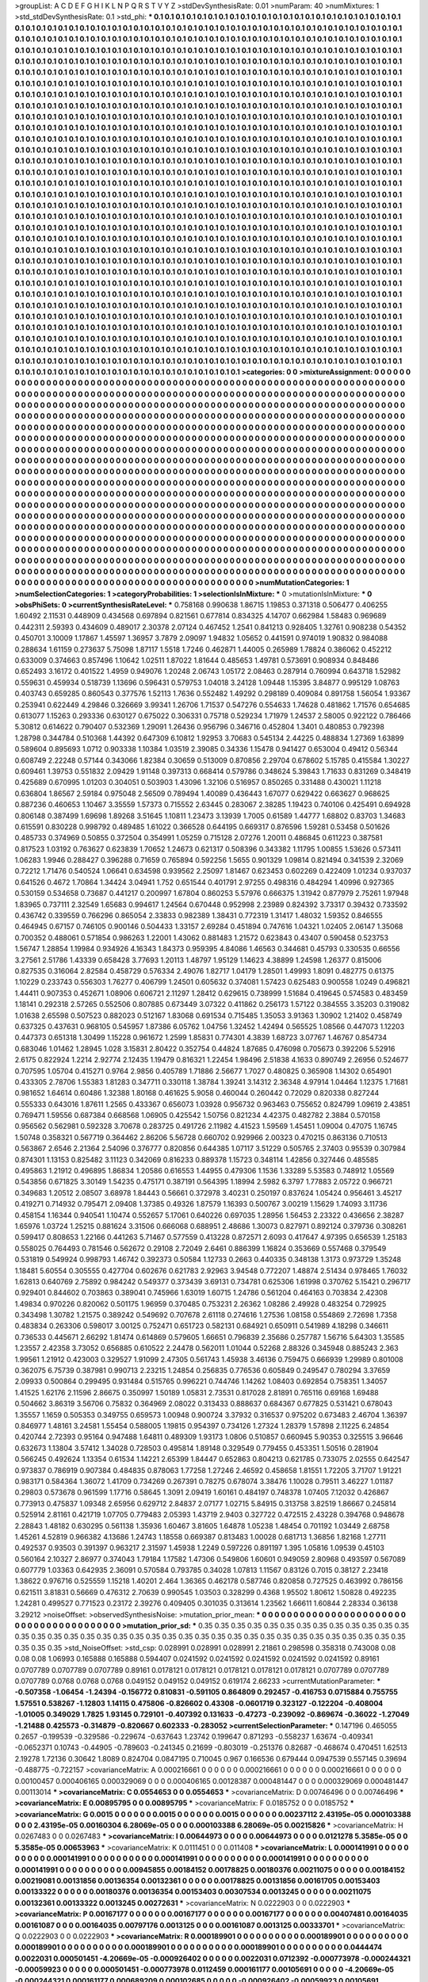 >groupList:
A C D E F G H I K L
N P Q R S T V Y Z 
>stdDevSynthesisRate:
0.01 
>numParam:
40
>numMixtures:
1
>std_stdDevSynthesisRate:
0.1
>std_phi:
***
0.1 0.1 0.1 0.1 0.1 0.1 0.1 0.1 0.1 0.1
0.1 0.1 0.1 0.1 0.1 0.1 0.1 0.1 0.1 0.1
0.1 0.1 0.1 0.1 0.1 0.1 0.1 0.1 0.1 0.1
0.1 0.1 0.1 0.1 0.1 0.1 0.1 0.1 0.1 0.1
0.1 0.1 0.1 0.1 0.1 0.1 0.1 0.1 0.1 0.1
0.1 0.1 0.1 0.1 0.1 0.1 0.1 0.1 0.1 0.1
0.1 0.1 0.1 0.1 0.1 0.1 0.1 0.1 0.1 0.1
0.1 0.1 0.1 0.1 0.1 0.1 0.1 0.1 0.1 0.1
0.1 0.1 0.1 0.1 0.1 0.1 0.1 0.1 0.1 0.1
0.1 0.1 0.1 0.1 0.1 0.1 0.1 0.1 0.1 0.1
0.1 0.1 0.1 0.1 0.1 0.1 0.1 0.1 0.1 0.1
0.1 0.1 0.1 0.1 0.1 0.1 0.1 0.1 0.1 0.1
0.1 0.1 0.1 0.1 0.1 0.1 0.1 0.1 0.1 0.1
0.1 0.1 0.1 0.1 0.1 0.1 0.1 0.1 0.1 0.1
0.1 0.1 0.1 0.1 0.1 0.1 0.1 0.1 0.1 0.1
0.1 0.1 0.1 0.1 0.1 0.1 0.1 0.1 0.1 0.1
0.1 0.1 0.1 0.1 0.1 0.1 0.1 0.1 0.1 0.1
0.1 0.1 0.1 0.1 0.1 0.1 0.1 0.1 0.1 0.1
0.1 0.1 0.1 0.1 0.1 0.1 0.1 0.1 0.1 0.1
0.1 0.1 0.1 0.1 0.1 0.1 0.1 0.1 0.1 0.1
0.1 0.1 0.1 0.1 0.1 0.1 0.1 0.1 0.1 0.1
0.1 0.1 0.1 0.1 0.1 0.1 0.1 0.1 0.1 0.1
0.1 0.1 0.1 0.1 0.1 0.1 0.1 0.1 0.1 0.1
0.1 0.1 0.1 0.1 0.1 0.1 0.1 0.1 0.1 0.1
0.1 0.1 0.1 0.1 0.1 0.1 0.1 0.1 0.1 0.1
0.1 0.1 0.1 0.1 0.1 0.1 0.1 0.1 0.1 0.1
0.1 0.1 0.1 0.1 0.1 0.1 0.1 0.1 0.1 0.1
0.1 0.1 0.1 0.1 0.1 0.1 0.1 0.1 0.1 0.1
0.1 0.1 0.1 0.1 0.1 0.1 0.1 0.1 0.1 0.1
0.1 0.1 0.1 0.1 0.1 0.1 0.1 0.1 0.1 0.1
0.1 0.1 0.1 0.1 0.1 0.1 0.1 0.1 0.1 0.1
0.1 0.1 0.1 0.1 0.1 0.1 0.1 0.1 0.1 0.1
0.1 0.1 0.1 0.1 0.1 0.1 0.1 0.1 0.1 0.1
0.1 0.1 0.1 0.1 0.1 0.1 0.1 0.1 0.1 0.1
0.1 0.1 0.1 0.1 0.1 0.1 0.1 0.1 0.1 0.1
0.1 0.1 0.1 0.1 0.1 0.1 0.1 0.1 0.1 0.1
0.1 0.1 0.1 0.1 0.1 0.1 0.1 0.1 0.1 0.1
0.1 0.1 0.1 0.1 0.1 0.1 0.1 0.1 0.1 0.1
0.1 0.1 0.1 0.1 0.1 0.1 0.1 0.1 0.1 0.1
0.1 0.1 0.1 0.1 0.1 0.1 0.1 0.1 0.1 0.1
0.1 0.1 0.1 0.1 0.1 0.1 0.1 0.1 0.1 0.1
0.1 0.1 0.1 0.1 0.1 0.1 0.1 0.1 0.1 0.1
0.1 0.1 0.1 0.1 0.1 0.1 0.1 0.1 0.1 0.1
0.1 0.1 0.1 0.1 0.1 0.1 0.1 0.1 0.1 0.1
0.1 0.1 0.1 0.1 0.1 0.1 0.1 0.1 0.1 0.1
0.1 0.1 0.1 0.1 0.1 0.1 0.1 0.1 0.1 0.1
0.1 0.1 0.1 0.1 0.1 0.1 0.1 0.1 0.1 0.1
0.1 0.1 0.1 0.1 0.1 0.1 0.1 0.1 0.1 0.1
0.1 0.1 0.1 0.1 0.1 0.1 0.1 0.1 0.1 0.1
0.1 0.1 0.1 0.1 0.1 0.1 0.1 0.1 0.1 0.1
0.1 0.1 0.1 0.1 0.1 0.1 0.1 0.1 0.1 0.1
0.1 0.1 0.1 0.1 0.1 0.1 0.1 0.1 0.1 0.1
0.1 0.1 0.1 0.1 0.1 0.1 0.1 0.1 0.1 0.1
0.1 0.1 0.1 0.1 0.1 0.1 0.1 0.1 0.1 0.1
0.1 0.1 0.1 0.1 0.1 0.1 0.1 0.1 0.1 0.1
0.1 0.1 0.1 0.1 0.1 0.1 0.1 0.1 0.1 0.1
0.1 0.1 0.1 0.1 0.1 0.1 0.1 0.1 0.1 0.1
0.1 0.1 0.1 0.1 0.1 0.1 0.1 0.1 0.1 0.1
0.1 0.1 0.1 0.1 0.1 0.1 0.1 0.1 0.1 0.1
0.1 0.1 0.1 0.1 0.1 0.1 0.1 0.1 0.1 0.1
0.1 0.1 0.1 0.1 0.1 0.1 0.1 0.1 0.1 0.1
0.1 0.1 0.1 0.1 0.1 0.1 0.1 0.1 0.1 0.1
0.1 0.1 0.1 0.1 0.1 0.1 0.1 0.1 0.1 0.1
0.1 0.1 0.1 0.1 0.1 0.1 0.1 0.1 0.1 0.1
0.1 0.1 0.1 0.1 0.1 0.1 0.1 0.1 0.1 0.1
0.1 0.1 0.1 0.1 0.1 0.1 0.1 0.1 0.1 0.1
0.1 0.1 0.1 0.1 0.1 0.1 0.1 0.1 0.1 0.1
0.1 0.1 0.1 0.1 0.1 0.1 0.1 0.1 0.1 0.1
0.1 0.1 0.1 0.1 0.1 0.1 0.1 0.1 0.1 0.1
0.1 0.1 0.1 0.1 0.1 0.1 0.1 0.1 0.1 0.1
0.1 0.1 0.1 0.1 0.1 0.1 0.1 0.1 0.1 0.1
0.1 0.1 0.1 0.1 0.1 0.1 0.1 0.1 0.1 0.1
0.1 0.1 0.1 0.1 0.1 0.1 0.1 0.1 0.1 0.1
0.1 0.1 0.1 0.1 0.1 0.1 0.1 0.1 0.1 0.1
0.1 0.1 0.1 0.1 0.1 0.1 0.1 0.1 0.1 0.1
0.1 0.1 0.1 0.1 0.1 0.1 0.1 0.1 0.1 0.1
0.1 0.1 0.1 0.1 0.1 0.1 0.1 0.1 0.1 0.1
0.1 0.1 0.1 0.1 0.1 0.1 0.1 0.1 0.1 0.1
0.1 0.1 0.1 0.1 0.1 0.1 0.1 0.1 0.1 0.1
0.1 0.1 0.1 0.1 0.1 0.1 0.1 0.1 0.1 0.1
0.1 0.1 0.1 0.1 0.1 0.1 0.1 0.1 0.1 0.1
0.1 0.1 0.1 0.1 0.1 0.1 0.1 0.1 0.1 0.1
0.1 0.1 0.1 0.1 0.1 0.1 0.1 0.1 0.1 0.1
0.1 0.1 0.1 0.1 0.1 0.1 0.1 0.1 0.1 0.1
0.1 0.1 0.1 0.1 0.1 0.1 0.1 0.1 0.1 0.1
0.1 0.1 0.1 0.1 0.1 0.1 0.1 0.1 0.1 0.1
0.1 0.1 0.1 0.1 0.1 0.1 0.1 0.1 0.1 0.1
0.1 0.1 0.1 0.1 0.1 0.1 0.1 0.1 0.1 0.1
0.1 0.1 0.1 0.1 0.1 0.1 0.1 0.1 0.1 0.1
0.1 0.1 0.1 0.1 0.1 0.1 0.1 0.1 0.1 0.1
0.1 0.1 0.1 0.1 0.1 0.1 0.1 0.1 0.1 0.1
0.1 0.1 0.1 0.1 0.1 0.1 0.1 0.1 0.1 0.1
0.1 0.1 0.1 0.1 0.1 0.1 0.1 0.1 0.1 0.1
0.1 0.1 0.1 0.1 0.1 0.1 0.1 0.1 0.1 0.1
0.1 0.1 0.1 0.1 0.1 0.1 0.1 0.1 0.1 0.1
0.1 0.1 0.1 0.1 0.1 0.1 0.1 0.1 0.1 0.1
0.1 0.1 0.1 0.1 0.1 0.1 0.1 0.1 0.1 0.1
0.1 0.1 0.1 0.1 0.1 0.1 0.1 0.1 0.1 0.1
0.1 0.1 0.1 0.1 0.1 0.1 0.1 0.1 0.1 0.1
0.1 0.1 0.1 0.1 0.1 0.1 0.1 0.1 0.1 0.1
0.1 0.1 0.1 0.1 0.1 0.1 0.1 0.1 0.1 0.1
0.1 0.1 0.1 0.1 0.1 0.1 0.1 0.1 0.1 0.1
0.1 0.1 0.1 0.1 0.1 0.1 0.1 0.1 0.1 0.1
0.1 0.1 0.1 0.1 0.1 0.1 0.1 0.1 0.1 0.1
0.1 0.1 0.1 0.1 0.1 0.1 0.1 0.1 0.1 0.1
0.1 0.1 0.1 0.1 0.1 0.1 0.1 0.1 0.1 0.1
0.1 0.1 0.1 0.1 0.1 0.1 0.1 0.1 0.1 0.1
0.1 0.1 0.1 0.1 0.1 0.1 0.1 0.1 0.1 0.1
0.1 0.1 0.1 0.1 0.1 0.1 0.1 0.1 0.1 0.1
0.1 0.1 0.1 0.1 0.1 0.1 0.1 0.1 0.1 0.1
0.1 0.1 0.1 0.1 0.1 0.1 0.1 0.1 0.1 0.1
0.1 0.1 0.1 0.1 0.1 0.1 0.1 0.1 0.1 0.1
0.1 0.1 0.1 0.1 0.1 0.1 0.1 0.1 0.1 0.1
0.1 0.1 0.1 0.1 0.1 0.1 0.1 0.1 0.1 0.1
0.1 0.1 0.1 0.1 0.1 0.1 0.1 0.1 0.1 0.1
0.1 0.1 0.1 0.1 0.1 0.1 0.1 0.1 0.1 0.1
>categories:
0 0
>mixtureAssignment:
0 0 0 0 0 0 0 0 0 0 0 0 0 0 0 0 0 0 0 0 0 0 0 0 0 0 0 0 0 0 0 0 0 0 0 0 0 0 0 0 0 0 0 0 0 0 0 0 0 0
0 0 0 0 0 0 0 0 0 0 0 0 0 0 0 0 0 0 0 0 0 0 0 0 0 0 0 0 0 0 0 0 0 0 0 0 0 0 0 0 0 0 0 0 0 0 0 0 0 0
0 0 0 0 0 0 0 0 0 0 0 0 0 0 0 0 0 0 0 0 0 0 0 0 0 0 0 0 0 0 0 0 0 0 0 0 0 0 0 0 0 0 0 0 0 0 0 0 0 0
0 0 0 0 0 0 0 0 0 0 0 0 0 0 0 0 0 0 0 0 0 0 0 0 0 0 0 0 0 0 0 0 0 0 0 0 0 0 0 0 0 0 0 0 0 0 0 0 0 0
0 0 0 0 0 0 0 0 0 0 0 0 0 0 0 0 0 0 0 0 0 0 0 0 0 0 0 0 0 0 0 0 0 0 0 0 0 0 0 0 0 0 0 0 0 0 0 0 0 0
0 0 0 0 0 0 0 0 0 0 0 0 0 0 0 0 0 0 0 0 0 0 0 0 0 0 0 0 0 0 0 0 0 0 0 0 0 0 0 0 0 0 0 0 0 0 0 0 0 0
0 0 0 0 0 0 0 0 0 0 0 0 0 0 0 0 0 0 0 0 0 0 0 0 0 0 0 0 0 0 0 0 0 0 0 0 0 0 0 0 0 0 0 0 0 0 0 0 0 0
0 0 0 0 0 0 0 0 0 0 0 0 0 0 0 0 0 0 0 0 0 0 0 0 0 0 0 0 0 0 0 0 0 0 0 0 0 0 0 0 0 0 0 0 0 0 0 0 0 0
0 0 0 0 0 0 0 0 0 0 0 0 0 0 0 0 0 0 0 0 0 0 0 0 0 0 0 0 0 0 0 0 0 0 0 0 0 0 0 0 0 0 0 0 0 0 0 0 0 0
0 0 0 0 0 0 0 0 0 0 0 0 0 0 0 0 0 0 0 0 0 0 0 0 0 0 0 0 0 0 0 0 0 0 0 0 0 0 0 0 0 0 0 0 0 0 0 0 0 0
0 0 0 0 0 0 0 0 0 0 0 0 0 0 0 0 0 0 0 0 0 0 0 0 0 0 0 0 0 0 0 0 0 0 0 0 0 0 0 0 0 0 0 0 0 0 0 0 0 0
0 0 0 0 0 0 0 0 0 0 0 0 0 0 0 0 0 0 0 0 0 0 0 0 0 0 0 0 0 0 0 0 0 0 0 0 0 0 0 0 0 0 0 0 0 0 0 0 0 0
0 0 0 0 0 0 0 0 0 0 0 0 0 0 0 0 0 0 0 0 0 0 0 0 0 0 0 0 0 0 0 0 0 0 0 0 0 0 0 0 0 0 0 0 0 0 0 0 0 0
0 0 0 0 0 0 0 0 0 0 0 0 0 0 0 0 0 0 0 0 0 0 0 0 0 0 0 0 0 0 0 0 0 0 0 0 0 0 0 0 0 0 0 0 0 0 0 0 0 0
0 0 0 0 0 0 0 0 0 0 0 0 0 0 0 0 0 0 0 0 0 0 0 0 0 0 0 0 0 0 0 0 0 0 0 0 0 0 0 0 0 0 0 0 0 0 0 0 0 0
0 0 0 0 0 0 0 0 0 0 0 0 0 0 0 0 0 0 0 0 0 0 0 0 0 0 0 0 0 0 0 0 0 0 0 0 0 0 0 0 0 0 0 0 0 0 0 0 0 0
0 0 0 0 0 0 0 0 0 0 0 0 0 0 0 0 0 0 0 0 0 0 0 0 0 0 0 0 0 0 0 0 0 0 0 0 0 0 0 0 0 0 0 0 0 0 0 0 0 0
0 0 0 0 0 0 0 0 0 0 0 0 0 0 0 0 0 0 0 0 0 0 0 0 0 0 0 0 0 0 0 0 0 0 0 0 0 0 0 0 0 0 0 0 0 0 0 0 0 0
0 0 0 0 0 0 0 0 0 0 0 0 0 0 0 0 0 0 0 0 0 0 0 0 0 0 0 0 0 0 0 0 0 0 0 0 0 0 0 0 0 0 0 0 0 0 0 0 0 0
0 0 0 0 0 0 0 0 0 0 0 0 0 0 0 0 0 0 0 0 0 0 0 0 0 0 0 0 0 0 0 0 0 0 0 0 0 0 0 0 0 0 0 0 0 0 0 0 0 0
0 0 0 0 0 0 0 0 0 0 0 0 0 0 0 0 0 0 0 0 0 0 0 0 0 0 0 0 0 0 0 0 0 0 0 0 0 0 0 0 0 0 0 0 0 0 0 0 0 0
0 0 0 0 0 0 0 0 0 0 0 0 0 0 0 0 0 0 0 0 0 0 0 0 0 0 0 0 0 0 0 0 0 0 0 0 0 0 0 0 0 0 0 0 0 0 0 0 0 0
0 0 0 0 0 0 0 0 0 0 0 0 0 0 0 0 0 0 0 0 0 0 0 0 0 0 0 0 0 0 0 0 0 0 0 0 0 0 0 0 0 0 0 0 0 0 0 0 0 0
0 0 0 0 0 0 0 0 0 0 
>numMutationCategories:
1
>numSelectionCategories:
1
>categoryProbabilities:
1 
>selectionIsInMixture:
***
0 
>mutationIsInMixture:
***
0 
>obsPhiSets:
0
>currentSynthesisRateLevel:
***
0.758168 0.990638 1.86715 1.19853 0.371318 0.506477 0.406255 1.60492 2.11531 0.448909
0.434568 0.697894 0.821561 0.677814 0.834325 4.14707 0.662984 1.58483 0.969689 0.442311
2.59393 0.434609 0.489017 2.30378 2.07124 0.467452 1.2541 0.841213 0.928405 1.32761
0.908238 0.54352 0.450701 3.10009 1.17867 1.45597 1.36957 3.7879 2.09097 1.94832
1.05652 0.441591 0.974019 1.90832 0.984088 0.288634 1.61159 0.273637 5.75098 1.87117
1.5518 1.7246 0.462871 1.44005 0.265989 1.78824 0.386062 0.452212 0.633009 0.374663
0.857496 1.10642 1.02511 1.87022 1.81644 0.485653 1.49781 0.573691 0.908934 0.848486
0.652493 3.16172 0.401522 1.4959 0.949076 1.20248 2.06743 1.05172 2.08463 0.287914
0.760994 0.643718 1.52982 0.559631 0.459934 0.518739 1.13696 0.596431 0.579753 1.04018
3.24128 1.09448 1.15395 3.84877 0.995129 1.08763 0.403743 0.659285 0.860543 0.377576
1.52113 1.7636 0.552482 1.49292 0.298189 0.409084 0.891758 1.56054 1.93367 0.253941
0.622449 4.29846 0.326669 3.99341 1.26706 1.71537 0.547276 0.554633 1.74628 0.481862
1.71576 0.654685 0.613077 1.15263 0.293336 0.630127 0.675022 0.306331 0.75718 0.529234
1.71979 1.24537 2.58005 0.922122 0.786466 5.30812 0.614622 0.790407 0.532369 1.29091
1.26436 0.956796 0.346716 0.452804 1.3401 0.480853 0.792398 1.28798 0.344784 0.510368
1.44392 0.647309 6.10812 1.92953 3.70683 0.545134 2.44225 0.488834 1.27369 1.63899
0.589604 0.895693 1.0712 0.903338 1.10384 1.03519 2.39085 0.34336 1.15478 0.941427
0.653004 0.49412 0.56344 0.608749 2.22248 0.57144 0.343066 1.82384 0.30659 0.513009
0.870856 2.29704 0.678602 5.15785 0.415584 1.30227 0.609461 1.39753 0.551832 2.09429
1.91148 0.397313 0.668414 0.579786 0.348624 5.39843 1.71633 0.831269 0.348419 0.425689
0.670995 1.01203 0.304051 0.503903 1.43096 1.32106 0.516957 0.850265 0.331488 0.430021
1.11218 0.636804 1.86567 2.59184 0.975048 2.56509 0.789494 1.40089 0.436443 1.67077
0.629422 0.663627 0.968625 0.887236 0.460653 1.10467 3.35559 1.57373 0.715552 2.63445
0.283067 2.38285 1.19423 0.740106 0.425491 0.694928 0.806148 0.387499 1.69698 1.89268
3.51645 1.10811 1.23473 3.13939 1.7005 0.61589 1.44777 1.68802 0.83703 1.34683
0.615591 0.830228 0.998792 0.489485 1.61022 0.366528 0.644195 0.669317 0.876596 1.59281
0.53458 0.501626 0.485733 0.374969 0.50855 0.372504 0.354991 1.05259 0.715128 2.07276
1.20011 0.486845 0.611223 0.387581 0.817523 1.03192 0.763627 0.623839 1.70652 1.24673
0.621317 0.508396 0.343382 1.11795 1.00855 1.53626 0.573411 1.06283 1.9946 0.288427
0.396288 0.71659 0.765894 0.592256 1.5655 0.901329 1.09814 0.821494 0.341539 2.32069
0.72212 1.71476 0.540524 1.06641 0.634598 0.939562 2.25097 1.81467 0.623453 0.602269
0.422409 1.01234 0.937037 0.641526 0.4672 1.70864 1.34424 3.04941 1.752 0.651544
0.401791 2.97255 0.498316 0.484294 1.40996 0.927365 0.530159 0.534658 0.73687 0.441217
0.200997 1.67804 0.860253 5.57976 0.666375 1.31942 0.877979 2.75261 1.97948 1.83965
0.737111 2.32549 1.65683 0.994617 1.24564 0.670448 0.952998 2.23989 0.824392 3.73317
0.39432 0.733592 0.436742 0.339559 0.766296 0.865054 2.33833 0.982389 1.38431 0.772319
1.31417 1.48032 1.59352 0.846555 0.464945 0.67157 0.746105 0.900146 0.504433 1.33157
2.69284 0.451894 0.747616 1.04321 1.02405 2.06147 1.35068 0.700352 0.488061 0.571854
0.986263 1.22001 1.43062 0.881483 1.21572 0.623843 0.43407 0.590458 0.523753 1.56747
1.28854 1.19984 0.934926 4.16343 1.84373 0.959395 4.84086 1.46563 0.344681 0.45793
0.330535 0.66556 3.27561 2.51786 1.43339 0.658428 3.77693 1.20113 1.48797 1.95129
1.14623 4.38899 1.24598 1.26377 0.815006 0.827535 0.316064 2.82584 0.458729 0.576334
2.49076 1.82717 1.04179 1.28501 1.49993 1.8091 0.482775 0.61375 1.10229 0.233743
0.556303 1.76277 0.406799 1.24501 0.605632 0.374081 1.57423 0.625483 0.900558 1.0249
0.496821 1.44411 0.907353 0.452671 1.08906 0.606721 2.11297 1.28412 0.629615 0.738999
1.51684 0.419645 0.574583 0.483459 1.18141 0.292318 2.57265 0.552506 0.807885 0.673449
3.07322 0.411862 0.256173 1.57122 0.384555 3.35203 0.319082 1.01638 2.65598 0.507523
0.882023 0.512167 1.83068 0.691534 0.715485 1.35053 3.91363 1.30902 1.21402 0.458749
0.637325 0.437631 0.968105 0.545957 1.87386 6.05762 1.04756 1.32452 1.42494 0.565525
1.08566 0.447073 1.12203 0.447373 0.651318 1.30499 1.15228 0.961672 1.2599 1.85831
0.774301 4.3839 1.68723 3.07767 1.46767 0.854734 0.683046 1.01462 1.28945 1.028
3.15831 2.80422 0.352754 0.44824 1.87685 0.476098 0.705673 0.392206 5.52916 2.6175
0.822924 1.2214 2.92774 2.12435 1.19479 0.816321 1.22454 1.98496 2.51838 4.1633
0.890749 2.26956 0.524677 0.707595 1.05704 0.415271 0.9764 2.9856 0.405789 1.71886
2.56677 1.7027 0.480825 0.365908 1.14302 0.654901 0.433305 2.78706 1.55383 1.81283
0.347711 0.330118 1.38784 1.39241 3.14312 2.36348 4.97914 1.04464 1.12375 1.71681
0.981652 1.64614 0.60486 1.32388 1.80168 0.461625 5.9058 0.460044 0.260442 0.72029
0.820338 0.827244 0.555333 0.643016 1.87611 1.2565 0.433367 0.656073 1.03928 0.956732
0.963463 0.755652 0.824799 1.09619 2.43851 0.769471 1.59556 0.687384 0.668568 1.06905
0.425542 1.50756 0.821234 4.42375 0.482782 2.3884 0.570158 0.956562 0.562981 0.592328
3.70678 0.283725 0.491726 2.11982 4.41523 1.59569 1.45451 1.09004 0.47075 1.16745
1.50748 0.358321 0.567719 0.364462 2.86206 5.56728 0.660702 0.929966 2.00323 0.470215
0.863136 0.710513 0.563867 2.6546 2.21364 2.54096 0.376777 0.820856 0.644385 1.07117
3.51229 0.505765 2.37403 0.95539 0.307984 0.874301 1.13153 0.825482 3.11123 0.342069
0.816233 0.889378 1.15723 0.348114 1.42856 0.327446 0.485585 0.495863 1.21912 0.496895
1.86834 1.20586 0.616553 1.44955 0.479306 1.1536 1.33289 5.53583 0.748912 1.05569
0.543856 0.671825 3.30149 1.54235 0.475171 0.387191 0.564395 1.18994 2.5982 6.3797
1.77883 2.05722 0.966721 0.349683 1.20512 2.08507 3.68978 1.84443 0.56661 0.372978
3.40231 0.250197 0.837624 1.05424 0.956461 3.45217 0.419271 0.714932 0.795471 2.09408
1.37385 0.49326 1.87579 1.16393 0.500767 3.00219 1.15629 1.74093 3.11736 0.458154
1.16344 0.940541 1.10474 0.552657 5.17061 0.640226 0.697035 1.28956 1.56453 2.23322
0.436656 2.38287 1.65976 1.03724 1.25215 0.881624 3.31506 0.666068 0.688951 2.48686
1.30073 0.827971 0.892124 0.379736 0.308261 0.599417 0.808653 1.22166 0.441263 5.71467
0.577559 0.413228 0.872571 2.6093 0.417647 4.97395 0.656539 1.25183 0.558025 0.764493
0.781546 0.562672 0.29108 2.72049 2.6461 0.886399 1.16824 0.353669 0.557468 0.379549
0.531819 0.549924 0.998793 1.46742 0.392373 0.50584 1.12733 0.2663 0.440335 0.348138
1.3173 0.973729 1.35248 1.18481 5.60554 0.305555 0.427704 0.602676 0.621783 2.92963
3.94548 0.772207 1.48874 2.51434 0.978465 1.76032 1.62813 0.640769 2.75892 0.984242
0.549377 0.373439 3.69131 0.734781 0.625306 1.61998 0.370762 5.15421 0.296717 0.929401
0.844602 0.703863 0.389041 0.745966 1.63019 1.60715 1.24786 0.561204 0.464163 0.703834
2.42308 1.49834 0.970226 0.820062 0.501175 1.96959 0.370485 0.753231 2.26362 1.08286
2.49928 0.483254 0.729925 0.343498 1.30782 1.21575 0.389242 0.549692 0.707678 2.61118
0.274616 1.27536 1.08158 0.554869 2.72698 1.7358 0.483834 0.263306 0.598017 3.00125
0.752471 0.651723 0.582131 0.684921 0.650911 0.541989 4.18298 0.346611 0.736533 0.445671
2.66292 1.81474 0.614869 0.579605 1.66651 0.796839 2.35686 0.257787 1.56716 5.64303
1.35585 1.23557 2.42358 3.73052 0.656885 0.610522 2.24478 0.562011 1.01044 0.52268
2.88326 0.345948 0.885243 2.363 1.99561 1.21912 0.423003 0.329527 1.91099 2.47305
0.561743 1.45938 3.46136 0.759475 0.666939 1.29989 0.801008 0.362075 6.75739 0.387981
0.990713 2.23215 1.24854 0.256835 0.776536 0.605849 0.249547 0.780294 3.37659 2.09933
0.500864 0.299495 0.931484 0.515765 0.996221 0.744746 1.14262 1.08403 0.692854 0.758351
1.34057 1.41525 1.62176 2.11596 2.86675 0.350997 1.50189 1.05831 2.73531 0.817028
2.81891 0.765116 0.69168 1.69488 0.504662 3.86319 3.56706 0.75832 0.364969 2.08022
0.313433 0.888637 0.684367 0.677825 0.531421 0.678043 1.35557 1.1659 0.505353 0.349755
0.659573 1.00948 0.900724 3.37932 0.316537 0.975202 0.673483 2.46704 1.36397 0.846977
1.48161 3.24581 1.55454 0.588005 1.19815 0.954397 0.734126 1.27324 1.28379 1.57898
2.11225 6.24854 0.420744 2.72393 0.95164 0.947488 1.64811 0.489309 1.93173 1.0806
0.510857 0.660945 5.90353 0.325515 3.96646 0.632673 1.13804 3.57412 1.34028 0.728503
0.495814 1.89148 0.329549 0.779455 0.453351 1.50516 0.281904 0.566245 0.492624 1.13354
0.61534 1.14221 2.65399 1.84447 0.652863 0.804213 0.621785 0.733075 2.02555 0.642547
0.973837 0.786919 0.907384 0.484835 0.878063 1.77258 1.27246 2.46592 0.458658 1.81551
1.72205 3.71707 1.91221 0.983171 0.584364 1.36072 1.41709 0.734269 0.267391 0.78275
0.678074 3.38476 1.10028 0.79511 3.46227 1.01187 0.29803 0.573678 0.961599 1.17716
0.58645 1.3091 2.09419 1.60161 0.484197 0.748378 1.07405 7.12032 0.426867 0.773913
0.475837 1.09348 2.65956 0.629712 2.84837 2.07177 1.02715 5.84915 0.313758 3.82519
1.86667 0.245814 0.525914 2.81161 0.421719 1.07705 0.779483 2.05393 1.43719 2.9403
0.327722 0.472515 2.43228 0.394768 0.948678 2.28843 1.48182 0.630295 0.561138 1.35936
1.60467 3.81605 1.64878 1.05238 1.48454 0.701192 1.03449 2.68758 1.45261 4.52819
0.966382 4.13686 1.24743 1.18558 0.669387 0.813483 1.00028 0.681713 1.36856 1.82168
1.27711 0.492537 0.93503 0.391397 0.963217 2.31597 1.45938 1.2249 0.597226 0.891197
1.395 1.05816 1.09539 0.45103 0.560164 2.10327 2.86977 0.374043 1.79184 1.17582
1.47306 0.549806 1.60601 0.949059 2.80968 0.493597 0.567089 0.607779 1.03363 0.642935
2.36091 0.570584 0.793785 0.34028 1.07813 1.11567 0.83126 0.7015 0.38127 2.23418
1.38622 0.976716 0.525559 1.15218 1.40201 2.464 1.36365 0.462178 0.587746 0.820858
0.727525 0.463992 0.786156 0.621511 3.81831 0.56669 0.476312 2.70639 0.990545 1.03503
0.328299 0.4368 1.95502 1.80612 1.50828 0.492235 1.24281 0.499527 0.771523 0.23172
2.39276 0.409405 0.301035 0.313614 1.23562 1.66611 1.60844 2.28334 0.36138 3.29212
>noiseOffset:
>observedSynthesisNoise:
>mutation_prior_mean:
***
0 0 0 0 0 0 0 0 0 0
0 0 0 0 0 0 0 0 0 0
0 0 0 0 0 0 0 0 0 0
0 0 0 0 0 0 0 0 0 0
>mutation_prior_sd:
***
0.35 0.35 0.35 0.35 0.35 0.35 0.35 0.35 0.35 0.35
0.35 0.35 0.35 0.35 0.35 0.35 0.35 0.35 0.35 0.35
0.35 0.35 0.35 0.35 0.35 0.35 0.35 0.35 0.35 0.35
0.35 0.35 0.35 0.35 0.35 0.35 0.35 0.35 0.35 0.35
>std_NoiseOffset:
>std_csp:
0.028991 0.028991 0.028991 2.21861 0.298598 0.358318 0.743008 0.08 0.08 0.08
1.06993 0.165888 0.165888 0.594407 0.0241592 0.0241592 0.0241592 0.0241592 0.0241592 0.89161
0.0707789 0.0707789 0.0707789 0.89161 0.0178121 0.0178121 0.0178121 0.0178121 0.0178121 0.0707789
0.0707789 0.0707789 0.0768 0.0768 0.0768 0.049152 0.049152 0.049152 0.619174 2.66233
>currentMutationParameter:
***
-0.507358 -1.06454 -1.24394 -0.156772 0.810831 -0.591105 0.864809 0.292457 -0.416753 0.0715884
0.755755 1.57551 0.538267 -1.12803 1.14115 0.475806 -0.826602 0.43308 -0.0601719 0.323127
-0.122204 -0.408004 -1.01005 0.349029 1.7825 1.93145 0.729101 -0.407392 0.131633 -0.47273
-0.239092 -0.869674 -0.36022 -1.27049 -1.21488 0.425573 -0.314879 -0.820667 0.602333 -0.283052
>currentSelectionParameter:
***
0.147196 0.465055 0.2657 -0.199539 -0.329586 -0.229674 -0.637643 1.23742 0.199647 0.871293
-0.558237 1.63674 -0.409341 -0.0652371 0.10743 -0.44905 -0.789603 -0.241345 0.21699 -0.803019
-0.251376 0.82687 -0.468674 0.470451 1.62513 2.19278 1.72136 0.30642 1.8089 0.824704
0.0847195 0.710045 0.967 0.166536 0.679444 0.0947539 0.557145 0.39694 -0.488775 -0.722157
>covarianceMatrix:
A
0.000216661	0	0	0	0	0	
0	0.000216661	0	0	0	0	
0	0	0.000216661	0	0	0	
0	0	0	0.00100457	0.000406165	0.000329069	
0	0	0	0.000406165	0.00128387	0.000481447	
0	0	0	0.000329069	0.000481447	0.00113014	
***
>covarianceMatrix:
C
0.0554653	0	
0	0.0554653	
***
>covarianceMatrix:
D
0.00746496	0	
0	0.00746496	
***
>covarianceMatrix:
E
0.00895795	0	
0	0.00895795	
***
>covarianceMatrix:
F
0.0185752	0	
0	0.0185752	
***
>covarianceMatrix:
G
0.0015	0	0	0	0	0	
0	0.0015	0	0	0	0	
0	0	0.0015	0	0	0	
0	0	0	0.00237112	2.43195e-05	0.000103388	
0	0	0	2.43195e-05	0.00160304	6.28069e-05	
0	0	0	0.000103388	6.28069e-05	0.00215826	
***
>covarianceMatrix:
H
0.0267483	0	
0	0.0267483	
***
>covarianceMatrix:
I
0.00644973	0	0	0	
0	0.00644973	0	0	
0	0	0.0121278	5.3585e-05	
0	0	5.3585e-05	0.00653963	
***
>covarianceMatrix:
K
0.0111451	0	
0	0.011408	
***
>covarianceMatrix:
L
0.000141991	0	0	0	0	0	0	0	0	0	
0	0.000141991	0	0	0	0	0	0	0	0	
0	0	0.000141991	0	0	0	0	0	0	0	
0	0	0	0.000141991	0	0	0	0	0	0	
0	0	0	0	0.000141991	0	0	0	0	0	
0	0	0	0	0	0.00945855	0.00184152	0.00178825	0.00180376	0.00211075	
0	0	0	0	0	0.00184152	0.00219081	0.00131856	0.00136354	0.00132361	
0	0	0	0	0	0.00178825	0.00131856	0.00161705	0.00153403	0.00133322	
0	0	0	0	0	0.00180376	0.00136354	0.00153403	0.00307534	0.0013245	
0	0	0	0	0	0.00211075	0.00132361	0.00133322	0.0013245	0.00272631	
***
>covarianceMatrix:
N
0.0222903	0	
0	0.0222903	
***
>covarianceMatrix:
P
0.00167177	0	0	0	0	0	
0	0.00167177	0	0	0	0	
0	0	0.00167177	0	0	0	
0	0	0	0.00407481	0.00164035	0.00161087	
0	0	0	0.00164035	0.00797176	0.0013125	
0	0	0	0.00161087	0.0013125	0.00333701	
***
>covarianceMatrix:
Q
0.0222903	0	
0	0.0222903	
***
>covarianceMatrix:
R
0.000189901	0	0	0	0	0	0	0	0	0	
0	0.000189901	0	0	0	0	0	0	0	0	
0	0	0.000189901	0	0	0	0	0	0	0	
0	0	0	0.000189901	0	0	0	0	0	0	
0	0	0	0	0.000189901	0	0	0	0	0	
0	0	0	0	0	0.0444474	0.0022031	0.000501451	-4.20669e-05	-0.000926402	
0	0	0	0	0	0.0022031	0.0712392	-0.000773978	-0.000244321	-0.00059923	
0	0	0	0	0	0.000501451	-0.000773978	0.0112459	0.000161177	0.00105691	
0	0	0	0	0	-4.20669e-05	-0.000244321	0.000161177	0.000689209	0.000102685	
0	0	0	0	0	-0.000926402	-0.00059923	0.00105691	0.000102685	0.00893747	
***
>covarianceMatrix:
S
0.00167177	0	0	0	0	0	
0	0.00167177	0	0	0	0	
0	0	0.00167177	0	0	0	
0	0	0	0.00492811	0.000482494	0.000593516	
0	0	0	0.000482494	0.00255195	0.000407837	
0	0	0	0.000593516	0.000407837	0.0037202	
***
>covarianceMatrix:
T
0.0015552	0	0	0	0	0	
0	0.0015552	0	0	0	0	
0	0	0.0015552	0	0	0	
0	0	0	0.00351165	0.000229183	0.000222008	
0	0	0	0.000229183	0.00182952	0.000117131	
0	0	0	0.000222008	0.000117131	0.00215437	
***
>covarianceMatrix:
V
0.000559872	0	0	0	0	0	
0	0.000559872	0	0	0	0	
0	0	0.000559872	0	0	0	
0	0	0	0.00111777	0.000221538	0.000179218	
0	0	0	0.000221538	0.00143194	0.000125669	
0	0	0	0.000179218	0.000125669	0.00119171	
***
>covarianceMatrix:
Y
0.0154793	0	
0	0.0154793	
***
>covarianceMatrix:
Z
0.0665583	0	
0	0.0665583	
***
